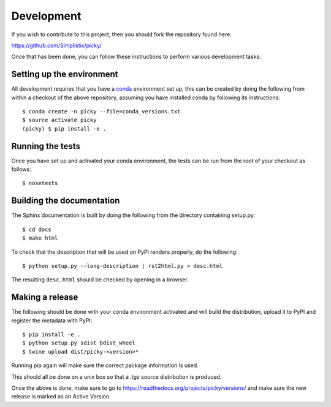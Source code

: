 Development
===========

.. highlight:: bash

If you wish to contribute to this project, then you should fork the
repository found here:

https://github.com/Simplistix/picky/

Once that has been done, you can follow these
instructions to perform various development tasks:

Setting up the environment
--------------------------

All development requires that you have a `conda`__ environment set up, this
can be created by doing the following from within a checkout of the above
repository, assuming you have installed conda by following its instructions::

  $ conda create -n picky --file=conda_versions.txt
  $ source activate picky
  (picky) $ pip install -e .

__ https://pip.pypa.io/en/stable/

Running the tests
-----------------

Once you have set up and activated your conda environment, the tests can be run
from the root of your checkout as follows::

  $ nosetests

Building the documentation
--------------------------

The Sphinx documentation is built by doing the following from the
directory containing setup.py::

  $ cd docs
  $ make html

To check that the description that will be used on PyPI renders properly,
do the following::

  $ python setup.py --long-description | rst2html.py > desc.html

The resulting ``desc.html`` should be checked by opening in a browser.

Making a release
----------------

The following should be done with your conda environment activated and will
build the distribution, upload it to PyPI and register
the metadata with PyPI::

  $ pip install -e .
  $ python setup.py sdist bdist_wheel
  $ twine upload dist/picky-<version>*

Running pip again will make sure the correct package information is
used.

This should all be done on a unix box so that a `.tgz` source
distribution is produced.

Once the above is done, make sure to go to
https://readthedocs.org/projects/picky/versions/
and make sure the new release is marked as an Active Version.

